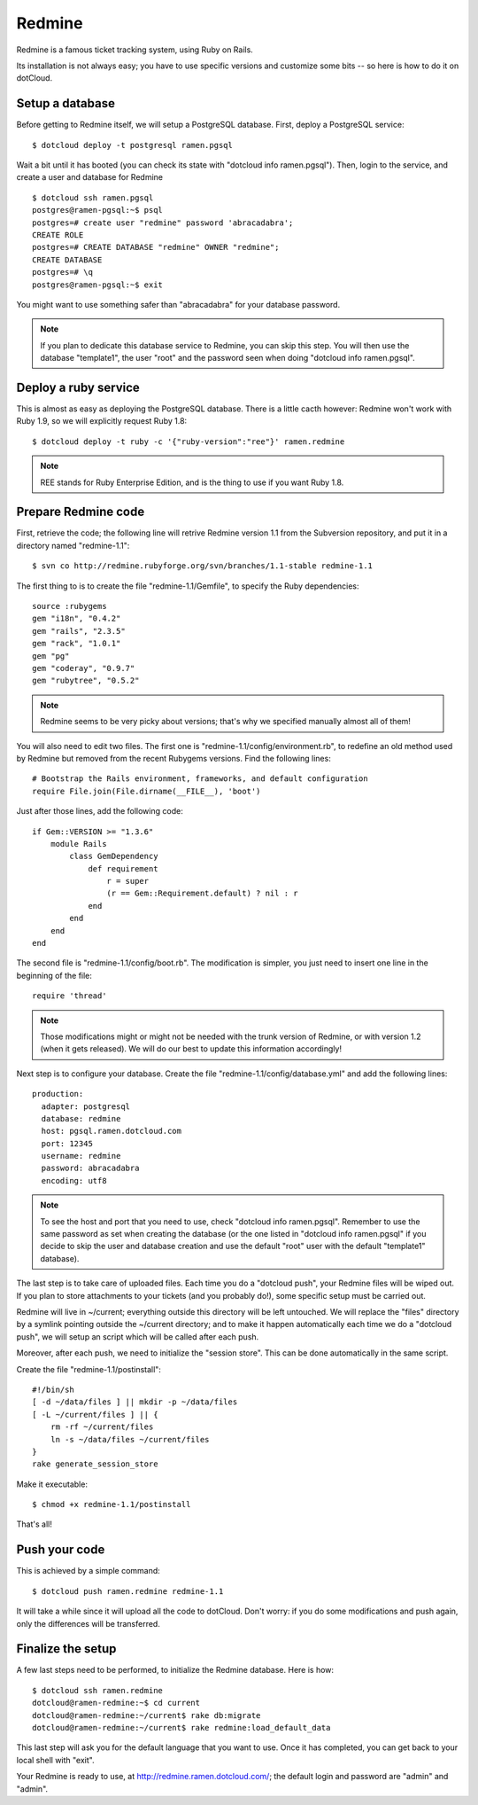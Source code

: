 Redmine
=======

Redmine is a famous ticket tracking system, using Ruby on Rails.

Its installation is not always easy; you have to use specific versions
and customize some bits -- so here is how to do it on dotCloud.


Setup a database
----------------

Before getting to Redmine itself, we will setup a PostgreSQL database.
First, deploy a PostgreSQL service::

  $ dotcloud deploy -t postgresql ramen.pgsql

Wait a bit until it has booted (you can check its state with 
"dotcloud info ramen.pgsql"). Then, login to the service, and create
a user and database for Redmine ::

  $ dotcloud ssh ramen.pgsql
  postgres@ramen-pgsql:~$ psql
  postgres=# create user "redmine" password 'abracadabra';
  CREATE ROLE
  postgres=# CREATE DATABASE "redmine" OWNER "redmine";
  CREATE DATABASE
  postgres=# \q
  postgres@ramen-pgsql:~$ exit

You might want to use something safer than "abracadabra" for your database
password.

.. note::
   If you plan to dedicate this database service to Redmine, you can 
   skip this step. You will then use the database "template1", the 
   user "root" and the password seen when doing "dotcloud info ramen.pgsql".


Deploy a ruby service
---------------------

This is almost as easy as deploying the PostgreSQL database.
There is a little cacth however: Redmine won't work with Ruby 1.9, so
we will explicitly request Ruby 1.8::

  $ dotcloud deploy -t ruby -c '{"ruby-version":"ree"}' ramen.redmine

.. note::
   REE stands for Ruby Enterprise Edition, and is the thing to use
   if you want Ruby 1.8.


Prepare Redmine code
--------------------

First, retrieve the code; the following line will retrive Redmine version 1.1
from the Subversion repository, and put it in a directory named 
"redmine-1.1"::

  $ svn co http://redmine.rubyforge.org/svn/branches/1.1-stable redmine-1.1

The first thing to is to create the file "redmine-1.1/Gemfile", to specify
the Ruby dependencies::

  source :rubygems
  gem "i18n", "0.4.2"
  gem "rails", "2.3.5"
  gem "rack", "1.0.1"
  gem "pg"
  gem "coderay", "0.9.7"
  gem "rubytree", "0.5.2"

.. note::
   Redmine seems to be very picky about versions; that's why we specified
   manually almost all of them!

You will also need to edit two files. The first one is 
"redmine-1.1/config/environment.rb", to redefine an old method used by
Redmine but removed from the recent Rubygems versions. 
Find the following lines::

  # Bootstrap the Rails environment, frameworks, and default configuration
  require File.join(File.dirname(__FILE__), 'boot')

Just after those lines, add the following code::

  if Gem::VERSION >= "1.3.6"
      module Rails
          class GemDependency
              def requirement
                  r = super
                  (r == Gem::Requirement.default) ? nil : r
              end
          end
      end
  end

The second file is "redmine-1.1/config/boot.rb". The modification is
simpler, you just need to insert one line in the beginning of the file::

  require 'thread'

.. note::
   Those modifications might or might not be needed with the trunk version
   of Redmine, or with version 1.2 (when it gets released). We will do our
   best to update this information accordingly!

Next step is to configure your database. 
Create the file "redmine-1.1/config/database.yml" and add the following lines::

  production:
    adapter: postgresql
    database: redmine
    host: pgsql.ramen.dotcloud.com
    port: 12345
    username: redmine
    password: abracadabra
    encoding: utf8

.. note::
   To see the host and port that you need to use, check 
   "dotcloud info ramen.pgsql". Remember to use the same password
   as set when creating the database (or the one listed
   in "dotcloud info ramen.pgsql" if you decide to skip
   the user and database creation and use the default "root"
   user with the default "template1" database).

The last step is to take care of uploaded files.
Each time you do a "dotcloud push", your Redmine files will be wiped out.
If you plan to store attachments to your tickets (and you probably do!),
some specific setup must be carried out.

Redmine will live in ~/current; everything outside this directory
will be left untouched. We will replace the "files" directory by a symlink
pointing outside the ~/current directory; and to make it happen automatically
each time we do a "dotcloud push", we will setup an script which will be
called after each push.

Moreover, after each push, we need to initialize the "session store".
This can be done automatically in the same script.

Create the file "redmine-1.1/postinstall"::

  #!/bin/sh
  [ -d ~/data/files ] || mkdir -p ~/data/files
  [ -L ~/current/files ] || {
      rm -rf ~/current/files
      ln -s ~/data/files ~/current/files
  }
  rake generate_session_store

Make it executable::

  $ chmod +x redmine-1.1/postinstall

That's all!


Push your code
--------------

This is achieved by a simple command::

  $ dotcloud push ramen.redmine redmine-1.1

It will take a while since it will upload all the code to dotCloud.
Don't worry: if you do some modifications and push again, only the
differences will be transferred.


Finalize the setup
------------------

A few last steps need to be performed, to initialize the Redmine database.
Here is how::

  $ dotcloud ssh ramen.redmine
  dotcloud@ramen-redmine:~$ cd current
  dotcloud@ramen-redmine:~/current$ rake db:migrate
  dotcloud@ramen-redmine:~/current$ rake redmine:load_default_data

This last step will ask you for the default language that you want to use.
Once it has completed, you can get back to your local shell with "exit".

Your Redmine is ready to use, at http://redmine.ramen.dotcloud.com/; the
default login and password are "admin" and "admin".

.. FIXME explain how to do backups :-)
